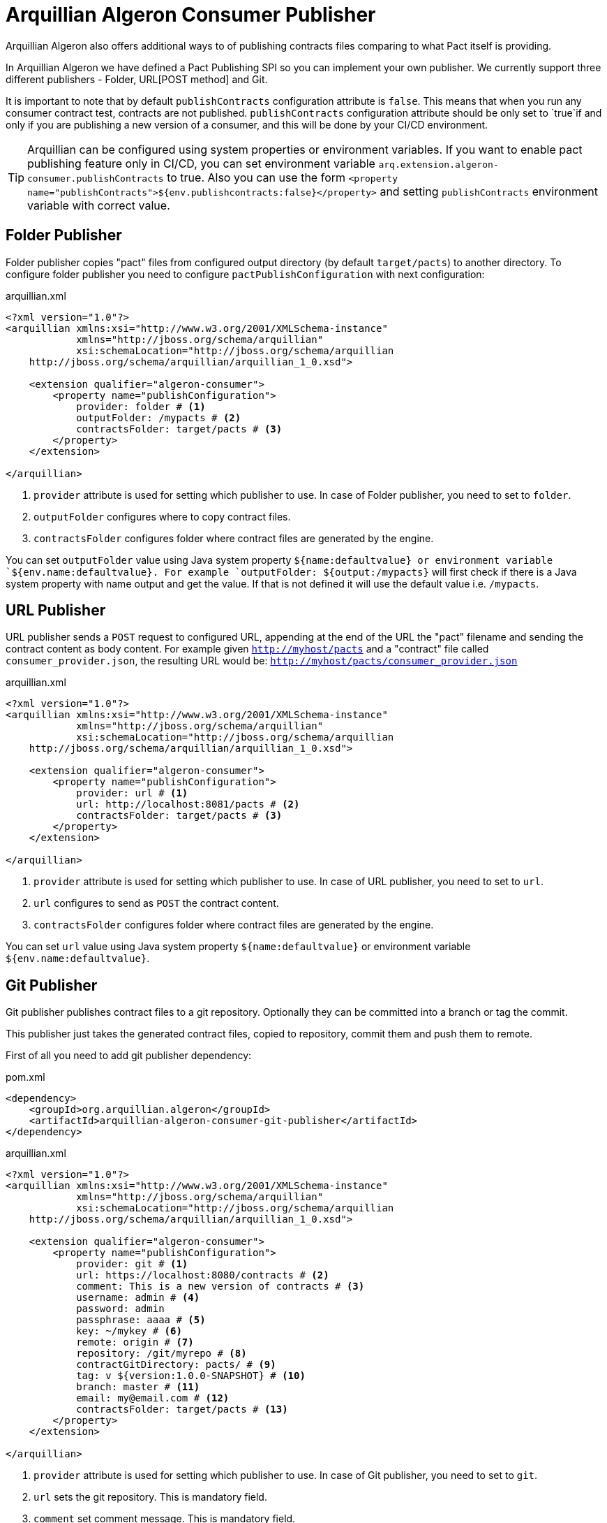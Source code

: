 = Arquillian Algeron Consumer Publisher

Arquillian Algeron also offers additional ways to of publishing contracts files comparing to what Pact itself is providing.

In Arquillian Algeron we have defined a Pact Publishing SPI so you can implement your own publisher.
We currently support three different publishers - Folder, URL[POST method] and Git.

It is important to note that by default `publishContracts` configuration attribute is `false`.
This means that when you run any consumer contract test, contracts are not published.
`publishContracts` configuration attribute should be only set to `true`if and only if you are publishing a new version of a consumer, and this will be done by your CI/CD environment.

[TIP]
====
Arquillian can be configured using system properties or environment variables.
If you want to enable pact publishing feature only in CI/CD, you can set environment variable `arq.extension.algeron-consumer.publishContracts` to true.
Also you can use the form `<property name="publishContracts">${env.publishcontracts:false}</property>` and setting `publishContracts` environment variable with correct value.
====

== Folder Publisher

Folder publisher copies "pact" files from configured output directory (by default `target/pacts`) to another directory.
To configure folder publisher you need to configure `pactPublishConfiguration` with next configuration:

[source, xml]
.arquillian.xml
----
<?xml version="1.0"?>
<arquillian xmlns:xsi="http://www.w3.org/2001/XMLSchema-instance"
            xmlns="http://jboss.org/schema/arquillian"
            xsi:schemaLocation="http://jboss.org/schema/arquillian
    http://jboss.org/schema/arquillian/arquillian_1_0.xsd">

    <extension qualifier="algeron-consumer">
        <property name="publishConfiguration">
            provider: folder # <1>
            outputFolder: /mypacts # <2>
            contractsFolder: target/pacts # <3>
        </property>
    </extension>

</arquillian>
----
<1> `provider` attribute is used for setting which publisher to use. In case of Folder publisher, you need to set to `folder`.
<2> `outputFolder` configures where to copy contract files.
<3> `contractsFolder` configures folder where contract files are generated by the engine.

You can set `outputFolder` value using Java system property `${name:defaultvalue} or environment variable `${env.name:defaultvalue}.
For example `outputFolder: ${output:/mypacts}` will first check if there is a Java system property with name output and get the value.
If that is not defined it will use the default value i.e. `/mypacts`.

== URL Publisher

URL publisher sends a `POST` request to configured URL, appending at the end of the URL the "pact" filename and sending the contract content as body content.
For example given `http://myhost/pacts` and a "contract" file called `consumer_provider.json`, the resulting URL would be: `http://myhost/pacts/consumer_provider.json`

[source, xml]
.arquillian.xml
----
<?xml version="1.0"?>
<arquillian xmlns:xsi="http://www.w3.org/2001/XMLSchema-instance"
            xmlns="http://jboss.org/schema/arquillian"
            xsi:schemaLocation="http://jboss.org/schema/arquillian
    http://jboss.org/schema/arquillian/arquillian_1_0.xsd">

    <extension qualifier="algeron-consumer">
        <property name="publishConfiguration">
            provider: url # <1>
            url: http://localhost:8081/pacts # <2>
            contractsFolder: target/pacts # <3>
        </property>
    </extension>

</arquillian>
----
<1> `provider` attribute is used for setting which publisher to use. In case of URL publisher, you need to set to `url`.
<2> `url` configures to send as `POST` the contract content.
<3> `contractsFolder` configures folder where contract files are generated by the engine.

You can set `url` value using Java system property `${name:defaultvalue}` or environment variable `${env.name:defaultvalue}`.

== Git Publisher

Git publisher publishes contract files to a git repository.
Optionally they can be committed into a branch or tag the commit.

This publisher just takes the generated contract files, copied to repository, commit them and push them to remote.

First of all you need to add git publisher dependency:

[source, xml]
.pom.xml
----
<dependency>
    <groupId>org.arquillian.algeron</groupId>
    <artifactId>arquillian-algeron-consumer-git-publisher</artifactId>
</dependency>
----

[source, xml]
.arquillian.xml
----
<?xml version="1.0"?>
<arquillian xmlns:xsi="http://www.w3.org/2001/XMLSchema-instance"
            xmlns="http://jboss.org/schema/arquillian"
            xsi:schemaLocation="http://jboss.org/schema/arquillian
    http://jboss.org/schema/arquillian/arquillian_1_0.xsd">

    <extension qualifier="algeron-consumer">
        <property name="publishConfiguration">
            provider: git # <1>
            url: https://localhost:8080/contracts # <2>
            comment: This is a new version of contracts # <3>
            username: admin # <4>
            password: admin
            passphrase: aaaa # <5>
            key: ~/mykey # <6>
            remote: origin # <7>
            repository: /git/myrepo # <8>
            contractGitDirectory: pacts/ # <9>
            tag: v ${version:1.0.0-SNAPSHOT} # <10>
            branch: master # <11>
            email: my@email.com # <12>
            contractsFolder: target/pacts # <13>
        </property>
    </extension>

</arquillian>
----
<1> `provider` attribute is used for setting which publisher to use. In case of Git publisher, you need to set to `git`.
<2> `url` sets the git repository. This is mandatory field.
<3> `comment` set comment message. This is mandatory field.
<4> `username` and `password` for accessing repository.
<5> `passphrase` to access to private key.
<6> `key` private key location, by default `~/.ssh/id_rsa`.
<7> `remote` repository. By default `origin`.
<8> `repository` sets location of repository. If it is an empty directory, git repository is cloned there. If it is already a git repository, a `git pull` operation is executed. By default a temp directory is created.
<9> `pactDirectory` configures where pact files are stored inside repository. By default gets root directory.
<10> `tag` is used for tagging commit done with new pact files.
<11> `branch` sets a branch where contract files are copied and committed. By default is `master`.
<12> `email` used for commit. By default it gets email from general configuration.
<13> `contractsFolder` configures folder where contract files are generated by the engine.

Any of the git attributes can be set using Java system property `${name:defaultvalue}` or environment variable `${env.name:defaultvalue}`.

== SPI

You can also implement your own publisher.
To make it so you need create a class that implements `org.arquillian.algeron.consumer.spi.publisher.ContractsPublisher` and register this service inside `META-INF/services/org.arquillian.algeron.consumer.spi.publisher.ContractsPublisher`.

You can see an example at https://github.com/arquillian/arquillian-algeron/tree/master/consumer/git-publisher.

== JBoss Forge Arquillian Addon

http://forge.jboss.org[Forge] Arquillian Addon offers an integration with Arquillian Algeron Publishers.

To use it apart from having the Forge Arquillian Addon installed in Forge, you also need to have Arquillian Algeron Consumer dependencies registered on build tool (for example using command `arquillian-algeron-setup-consumer --contracts-library pact` <<JBoss_Forge_Arquillian_Algeron_Consumer_Addon, JBoss Forge Arquillian Consumer Addon>> ).

Each of the publishers have its own command to be registered where you can set its specific configuration parameters.

folder:: `arquillian-algeron-setup-publisher --publisher folder --output-folder /tmp/pacts`
url:: `arquillian-algeron-setup-publisher --publisher url --url http://localhost`
git:: `arquillian-algeron-setup-publisher --publisher git --url http://localhost --comment newcomment`

See it alive in next terminal cast:

image::https://asciinema.org/a/104386.png[link="https://asciinema.org/a/104386"]
